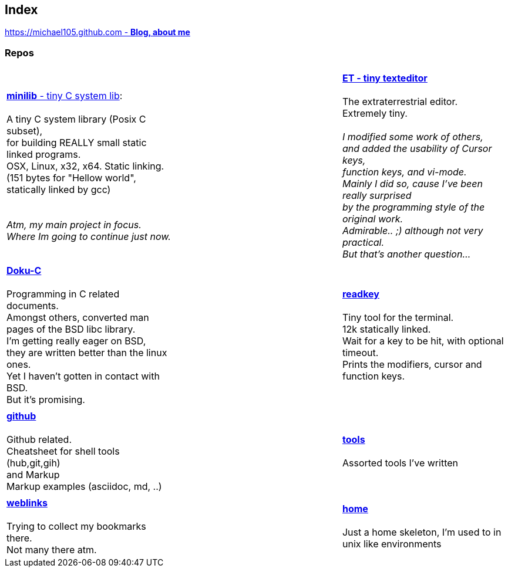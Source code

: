 :hardbreaks:

## Index

////
`I'm about to sort things out.
I'm used to a bottom to top workflow.
So I have to start with information management.
I guess, sorting the information I put 
onto github is a good first step.`

////


https://michael105.github.io[https://michael105.github.com - *Blog, about me*]
 
////
 To be honest, it's a joke. Featuring an awesome, ugh, I mean, awful design.
	I tried to do it worse than the silliest Homepages in the nineties.
	What I bravoriously accomplished, I guess.
	Anyways, I did it, I leave it there.
	I'm still blogging there sometimes

////

### Repos


[cols="3.<,3.<,3.<,3*.<"]
|=====
| | | 
| https://github.com/michael105/minilib[*minilib* - tiny C system lib]:

 A tiny C system library (Posix C subset), 
for building REALLY small static linked programs.     
OSX, Linux, x32, x64. Static linking. 
(151 bytes for "Hellow world", statically linked by gcc) 

__
 Atm, my main project in focus.
 Where Im going to continue just now.
__

|    | 

https://github.com/michael105/et[*ET - tiny texteditor*]

 The extraterrestrial editor.
Extremely tiny. 

__I modified some work of others,
and added the usability of Cursor keys, 
function keys, and vi-mode.
Mainly I did so, cause I've been really surprised
by the programming style of the original work.
Admirable.. ;) although not very practical. 
But that's another question...__ 

| || | 

https://github.com/michael105/docu-c[*Doku-C*]

Programming in C related documents.
Amongst others, converted man pages of the BSD libc library.
I'm getting really eager on BSD, 
they are written better than the linux ones.
Yet I haven't gotten in contact with BSD.
But it's promising.

||  https://github.com/michael105/readkey[*readkey*]

Tiny tool for the terminal. 
12k statically linked. 
Wait for a key to be hit, with optional timeout. 
Prints the modifiers, cursor and function keys. 

| || |

 https://github.com/michael105/github[*github*]

Github related.
Cheatsheet for shell tools (hub,git,gih) 
and Markup
Markup examples (asciidoc, md, ..)

||

https://github.com/michael105/tools[*tools*]

Assorted tools I've written

| |  | |

https://github.com/michael105/weblinks[*weblinks*]

Trying to collect my bookmarks there.
Not many there atm.
	
||

https://github.com/michael105/home[*home*]

Just a home skeleton, I'm used to in unix like environments

|===


